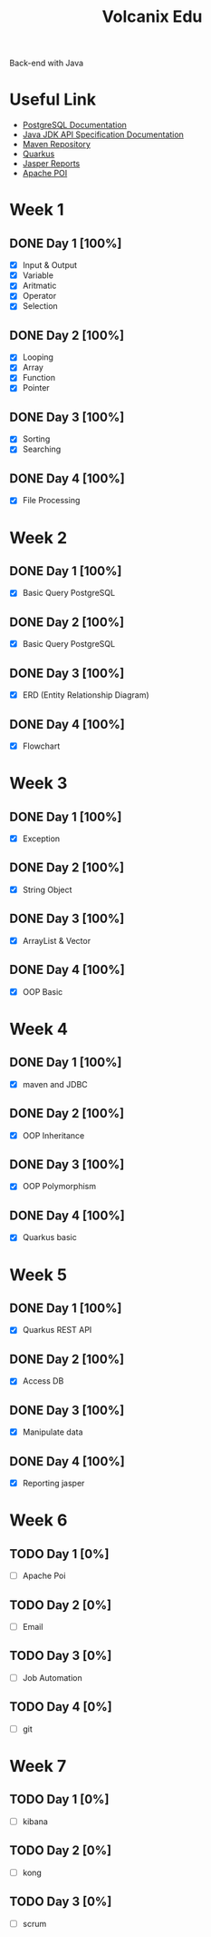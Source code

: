 #+TITLE: Volcanix Edu

Back-end with Java

* Useful Link
  - [[https://www.postgresql.org/docs/][PostgreSQL Documentation]]
  - [[https://docs.oracle.com/en/java/javase/11/docs/api/][Java JDK API Specification Documentation]]
  - [[https://mvnrepository.com/][Maven Repository]]
  - [[https://quarkus.io/][Quarkus]]
  - [[https://community.jaspersoft.com/project/jasperreports-library][Jasper Reports]]
  - [[https://poi.apache.org/][Apache POI]]

* Week 1
** DONE Day 1 [100%]
   SCHEDULED: <2023-01-24 Tue>
   - [X] Input & Output
   - [X] Variable
   - [X] Aritmatic
   - [X] Operator
   - [X] Selection

** DONE Day 2 [100%]
   SCHEDULED: <2023-01-25 Wed>
   - [X] Looping
   - [X] Array
   - [X] Function
   - [X] Pointer

** DONE Day 3 [100%]
   SCHEDULED: <2023-01-26 Thu>
   - [X] Sorting
   - [X] Searching

** DONE Day 4 [100%]
   SCHEDULED: <2023-01-27 Fri>
   - [X] File Processing

* Week 2
** DONE Day 1 [100%]
   SCHEDULED: <2023-01-30 Mon>
   - [X] Basic Query PostgreSQL

** DONE Day 2 [100%]
   SCHEDULED: <2023-01-31 Tue>
   - [X] Basic Query PostgreSQL

** DONE Day 3 [100%]
   SCHEDULED: <2023-02-01 Wed>
   - [X] ERD (Entity Relationship Diagram)

** DONE Day 4 [100%]
   SCHEDULED: <2023-02-02 Thu>
   - [X] Flowchart

* Week 3
** DONE Day 1 [100%]
   SCHEDULED: <2023-02-06 Mon>
   - [X] Exception

** DONE Day 2 [100%]
   SCHEDULED: <2023-02-07 Tue>
   - [X] String Object

** DONE Day 3 [100%]
   SCHEDULED: <2023-02-08 Wed>
   - [X] ArrayList & Vector

** DONE Day 4 [100%]
   SCHEDULED: <2023-02-09 Thu>
   - [X] OOP Basic

* Week 4
** DONE Day 1 [100%]
   SCHEDULED: <2023-02-13 Mon>
   - [X] maven and JDBC

** DONE Day 2 [100%]
   SCHEDULED: <2023-02-14 Tue>
   - [X] OOP Inheritance

** DONE Day 3 [100%]
   SCHEDULED: <2023-02-15 Wed>
   - [X] OOP Polymorphism

** DONE Day 4 [100%]
   SCHEDULED: <2023-02-16 Thu>
   - [X] Quarkus basic

* Week 5
** DONE Day 1 [100%]
   SCHEDULED: <2023-02-20 Mon>
   - [X] Quarkus REST API

** DONE Day 2  [100%]
   SCHEDULED: <2023-02-21 Tue>
   - [X] Access DB

** DONE Day 3 [100%]
   SCHEDULED: <2023-02-22 Wed>
   - [X] Manipulate data

** DONE Day 4 [100%]
   SCHEDULED: <2023-02-23 Thu>
   - [X] Reporting jasper

* Week 6
** TODO Day 1 [0%]
   SCHEDULED: <2023-02-27 Mon>
   - [ ] Apache Poi

** TODO Day 2 [0%]
   SCHEDULED: <2023-02-28 Tue>
   - [ ] Email

** TODO Day 3 [0%]
   SCHEDULED: <2023-03-01 Wed>
   - [ ] Job Automation
   
** TODO Day 4 [0%]
   SCHEDULED: <2023-03-02 Thu>
   - [ ] git

* Week 7
** TODO Day 1 [0%]
   SCHEDULED: <2023-03-06 Mon>
   - [ ] kibana

** TODO Day 2 [0%]
   SCHEDULED: <2023-03-07 Tue>
   - [ ] kong

** TODO Day 3 [0%]
   SCHEDULED: <2023-03-08 Wed>
   - [ ] scrum

